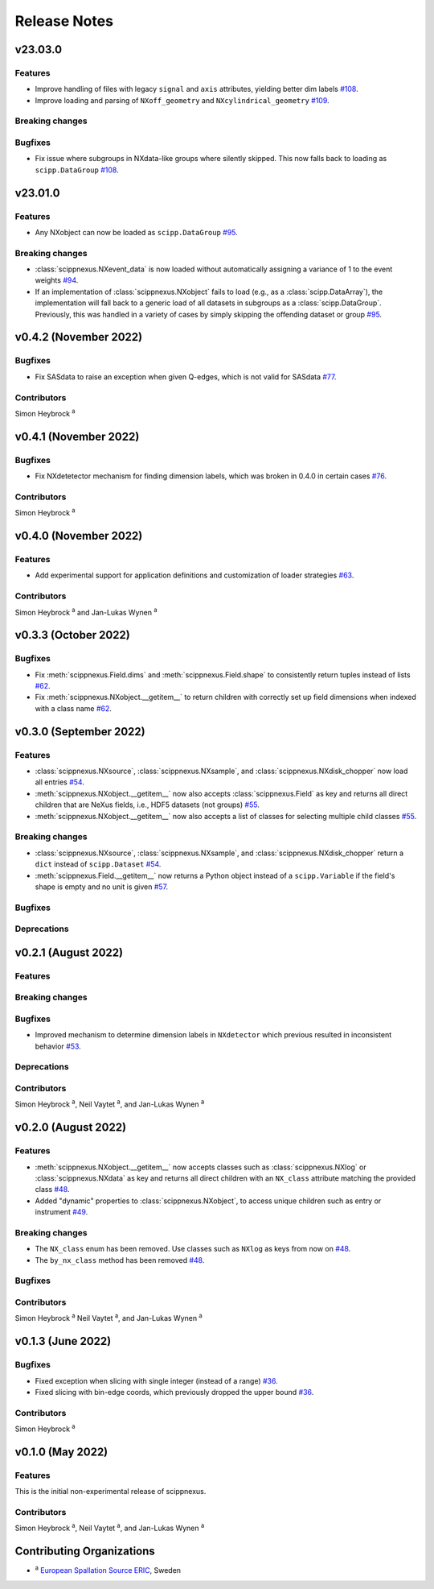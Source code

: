 .. _release-notes:

Release Notes
=============


.. Template, copy this to create a new section after a release:

   v0.xy.0 (Unreleased)
   --------------------

   Features
   ~~~~~~~~

   Breaking changes
   ~~~~~~~~~~~~~~~~

   Bugfixes
   ~~~~~~~~

   Deprecations
   ~~~~~~~~~~~~

   Contributors
   ~~~~~~~~~~~~

   Simon Heybrock :sup:`a`\ ,
   Neil Vaytet :sup:`a`\ ,
   and Jan-Lukas Wynen :sup:`a`

v23.03.0
--------

Features
~~~~~~~~

* Improve handling of files with legacy ``signal`` and ``axis`` attributes, yielding better dim labels `#108 <https://github.com/scipp/scippnexus/pull/108>`_.
* Improve loading and parsing of ``NXoff_geometry`` and ``NXcylindrical_geometry`` `#109 <https://github.com/scipp/scippnexus/pull/109>`_.

Breaking changes
~~~~~~~~~~~~~~~~

Bugfixes
~~~~~~~~

* Fix issue where subgroups in NXdata-like groups where silently skipped.
  This now falls back to loading as ``scipp.DataGroup`` `#108 <https://github.com/scipp/scippnexus/pull/108>`_.

v23.01.0
--------

Features
~~~~~~~~

* Any NXobject can now be loaded as ``scipp.DataGroup`` `#95 <https://github.com/scipp/scippnexus/pull/95>`_.

Breaking changes
~~~~~~~~~~~~~~~~

* :class:`scippnexus.NXevent_data` is now loaded without automatically assigning a variance of 1 to the event weights `#94 <https://github.com/scipp/scippnexus/pull/94>`_.
* If an implementation of :class:`scippnexus.NXobject` fails to load (e.g., as a :class:`scipp.DataArray`), the implementation will fall back to a generic load of all datasets in subgroups as a :class:`scipp.DataGroup`.
  Previously, this was handled in a variety of cases by simply skipping the offending dataset or group `#95 <https://github.com/scipp/scippnexus/pull/95>`_.

v0.4.2 (November 2022)
----------------------

Bugfixes
~~~~~~~~

* Fix SASdata to raise an exception when given Q-edges, which is not valid for SASdata `#77 <https://github.com/scipp/scippnexus/pull/77>`_.

Contributors
~~~~~~~~~~~~

Simon Heybrock :sup:`a`

v0.4.1 (November 2022)
----------------------

Bugfixes
~~~~~~~~

* Fix NXdetetector mechanism for finding dimension labels, which was broken in 0.4.0 in certain cases `#76 <https://github.com/scipp/scippnexus/pull/76>`_.

Contributors
~~~~~~~~~~~~

Simon Heybrock :sup:`a`

v0.4.0 (November 2022)
----------------------

Features
~~~~~~~~

* Add experimental support for application definitions and customization of loader strategies `#63 <https://github.com/scipp/scippnexus/pull/63>`_.

Contributors
~~~~~~~~~~~~

Simon Heybrock :sup:`a` and Jan-Lukas Wynen :sup:`a`

v0.3.3 (October 2022)
---------------------

Bugfixes
~~~~~~~~

* Fix :meth:`scippnexus.Field.dims` and :meth:`scippnexus.Field.shape` to consistently return tuples instead of lists `#62 <https://github.com/scipp/scippnexus/pull/62>`_.
* Fix :meth:`scippnexus.NXobject.__getitem__` to return children with correctly set up field dimensions when indexed with a class name `#62 <https://github.com/scipp/scippnexus/pull/62>`_.

v0.3.0 (September 2022)
-----------------------

Features
~~~~~~~~

* :class:`scippnexus.NXsource`, :class:`scippnexus.NXsample`, and :class:`scippnexus.NXdisk_chopper` now load all entries `#54 <https://github.com/scipp/scippnexus/pull/54>`_.
* :meth:`scippnexus.NXobject.__getitem__` now also accepts :class:`scippnexus.Field` as key and returns all direct children that are NeXus fields, i.e., HDF5 datasets (not groups) `#55 <https://github.com/scipp/scippnexus/pull/55>`_.
* :meth:`scippnexus.NXobject.__getitem__` now also accepts a list of classes for selecting multiple child classes `#55 <https://github.com/scipp/scippnexus/pull/55>`_.

Breaking changes
~~~~~~~~~~~~~~~~

* :class:`scippnexus.NXsource`, :class:`scippnexus.NXsample`, and :class:`scippnexus.NXdisk_chopper` return a ``dict`` instead of ``scipp.Dataset`` `#54 <https://github.com/scipp/scippnexus/pull/54>`_.
* :meth:`scippnexus.Field.__getitem__` now returns a Python object instead of a ``scipp.Variable`` if the field's shape is empty and no unit is given `#57 <https://github.com/scipp/scippnexus/pull/57>`_.

Bugfixes
~~~~~~~~

Deprecations
~~~~~~~~~~~~

v0.2.1 (August 2022)
--------------------

Features
~~~~~~~~

Breaking changes
~~~~~~~~~~~~~~~~

Bugfixes
~~~~~~~~

* Improved mechanism to determine dimension labels in ``NXdetector`` which previous resulted in inconsistent behavior `#53 <https://github.com/scipp/scippnexus/pull/53>`_.

Deprecations
~~~~~~~~~~~~

Contributors
~~~~~~~~~~~~

Simon Heybrock :sup:`a`\ ,
Neil Vaytet :sup:`a`\ ,
and Jan-Lukas Wynen :sup:`a`

v0.2.0 (August 2022)
--------------------

Features
~~~~~~~~

* :meth:`scippnexus.NXobject.__getitem__` now accepts classes such as :class:`scippnexus.NXlog` or :class:`scippnexus.NXdata` as key and returns all direct children with an ``NX_class`` attribute matching the provided class `#48 <https://github.com/scipp/scippnexus/pull/48>`_.
* Added "dynamic" properties to :class:`scippnexus.NXobject`, to access unique children such as entry or instrument `#49 <https://github.com/scipp/scippnexus/pull/49>`_.

Breaking changes
~~~~~~~~~~~~~~~~

* The ``NX_class`` enum has been removed. Use classes such as ``NXlog`` as keys from now on `#48 <https://github.com/scipp/scippnexus/pull/48>`_.
* The ``by_nx_class`` method has been removed `#48 <https://github.com/scipp/scippnexus/pull/48>`_.

Bugfixes
~~~~~~~~

Contributors
~~~~~~~~~~~~

Simon Heybrock :sup:`a`
Neil Vaytet :sup:`a`\ ,
and Jan-Lukas Wynen :sup:`a`

v0.1.3 (June 2022)
------------------

Bugfixes
~~~~~~~~

* Fixed exception when slicing with single integer (instead of a range) `#36 <https://github.com/scipp/scippnexus/pull/36>`_.
* Fixed slicing with bin-edge coords, which previously dropped the upper bound `#36 <https://github.com/scipp/scippnexus/pull/36>`_.

Contributors
~~~~~~~~~~~~

Simon Heybrock :sup:`a`

v0.1.0 (May 2022)
-----------------

Features
~~~~~~~~

This is the initial non-experimental release of scippnexus.

Contributors
~~~~~~~~~~~~

Simon Heybrock :sup:`a`\ ,
Neil Vaytet :sup:`a`\ ,
and Jan-Lukas Wynen :sup:`a`

Contributing Organizations
--------------------------
* :sup:`a`\  `European Spallation Source ERIC <https://europeanspallationsource.se/>`_, Sweden
